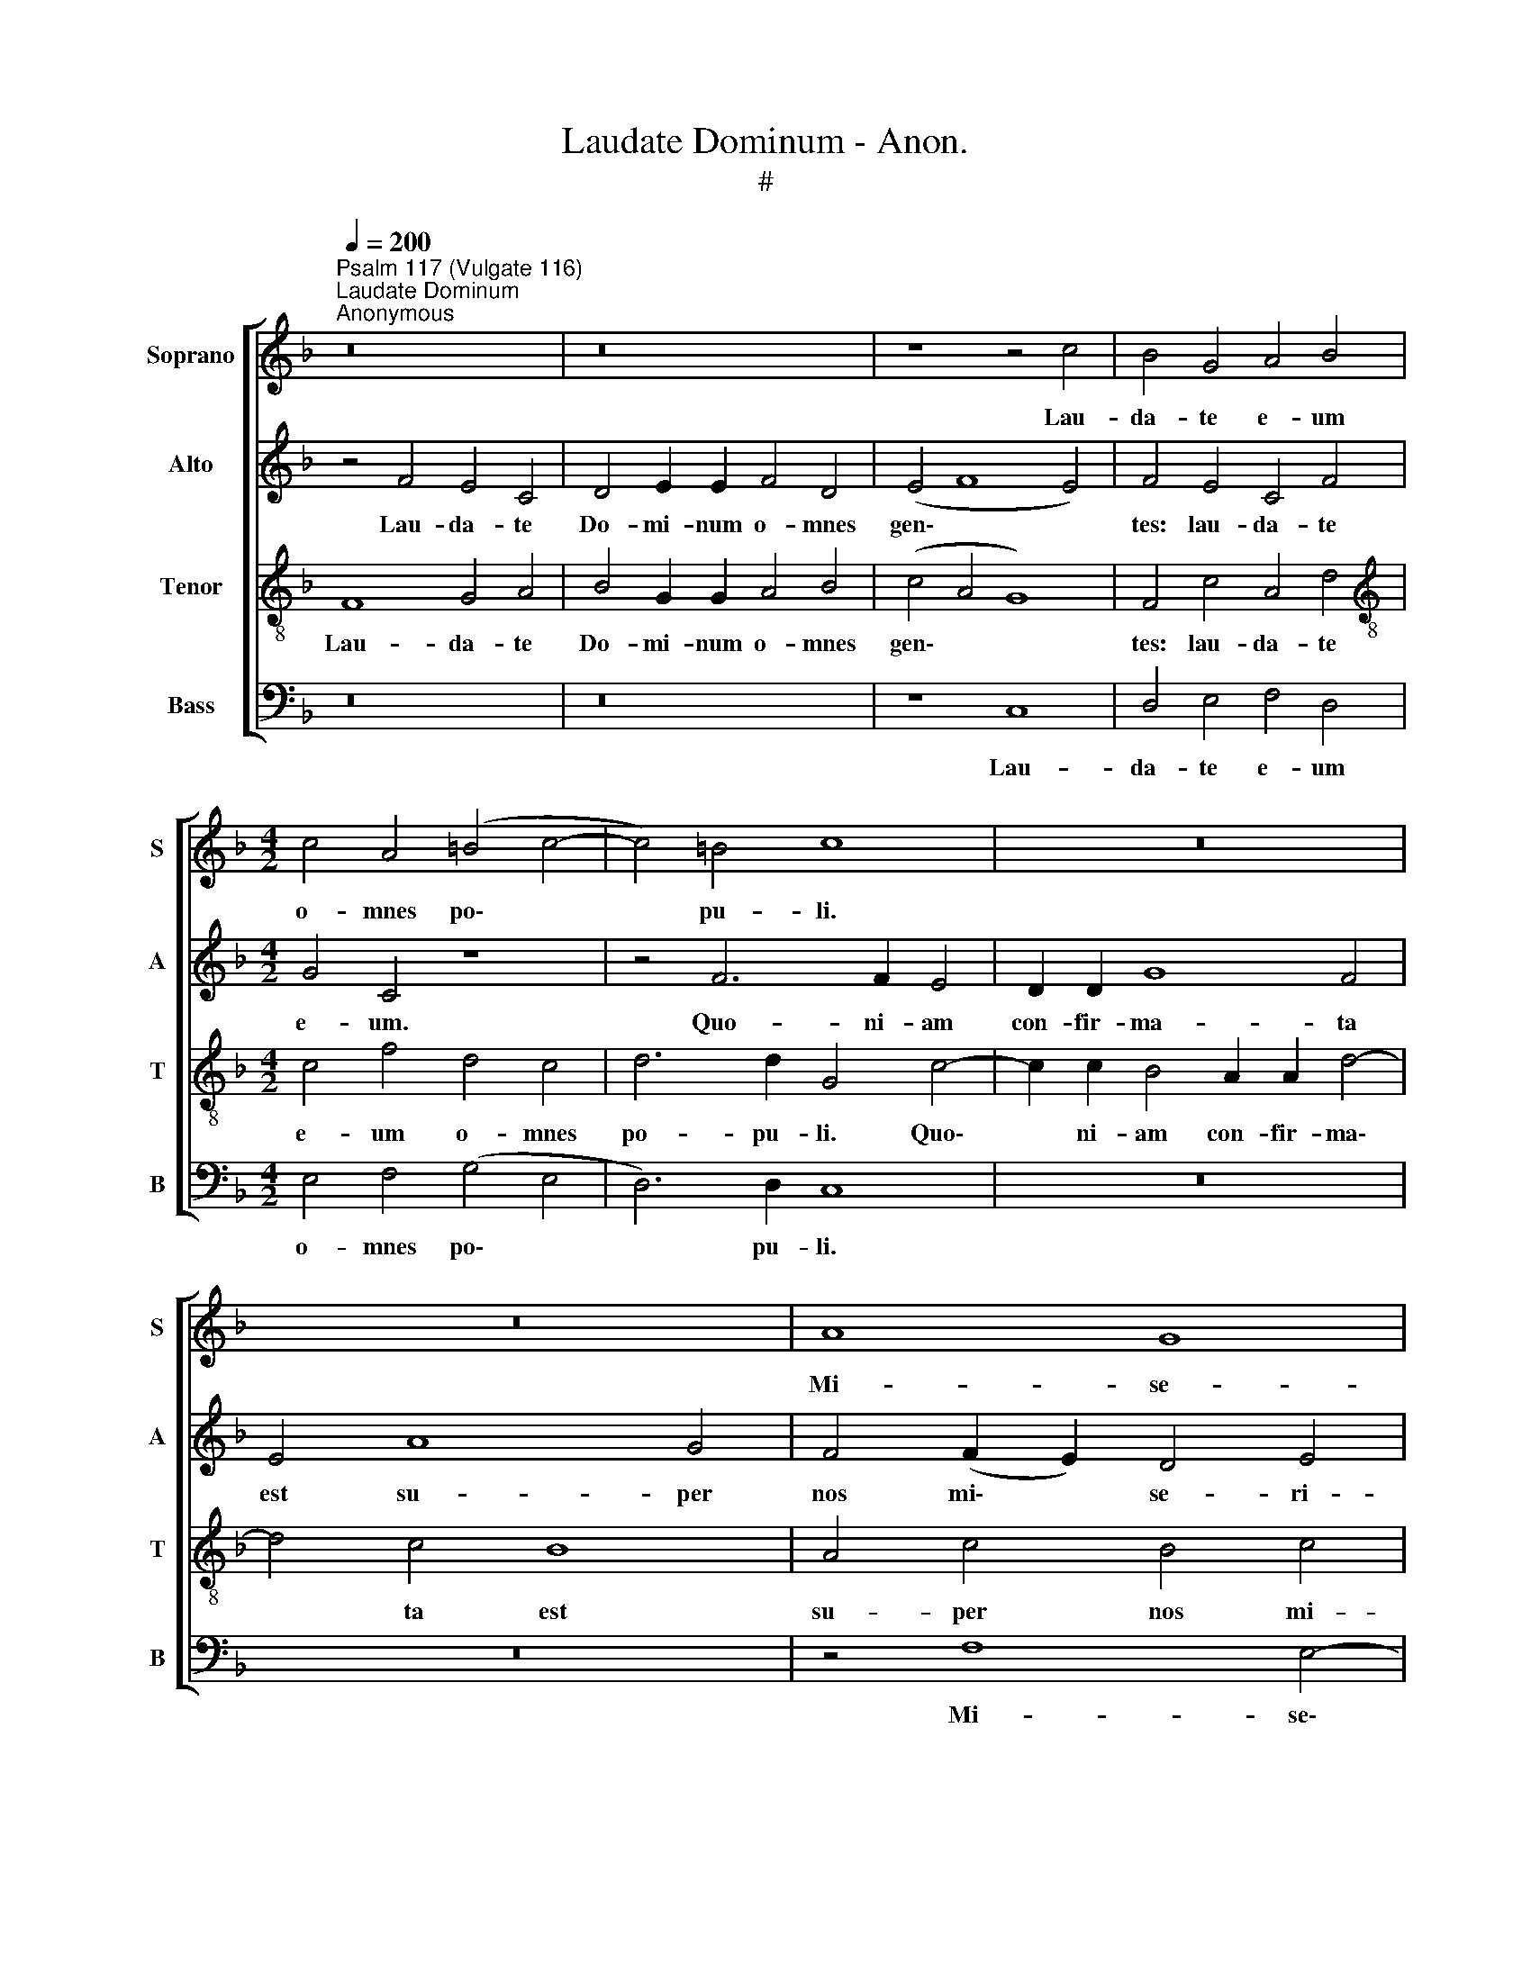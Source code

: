 X:1
T:Laudate Dominum - Anon.
T:#
%%score [ 1 2 3 4 ]
L:1/8
Q:1/4=200
M:none
K:F
V:1 treble nm="Soprano" snm="S"
V:2 treble nm="Alto" snm="A"
V:3 treble-8 nm="Tenor" snm="T"
V:4 bass nm="Bass" snm="B"
V:1
"^Psalm 117 (Vulgate 116)""^Laudate Dominum""^Anonymous" z16 | z16 | z8 z4 c4 | B4 G4 A4 B4 | %4
w: ||Lau-|da- te e- um|
[M:4/2] c4 A4 (=B4 c4- | c4) =B4 c8 | z16 | z16 | A8 G8 | F8 E6 E2 | F4 (G8 A4 | B8) A4 c4 | %12
w: o- mnes po\- *|* pu- li.|||Mi- se-|ri- cor- di-|a e\- *|* ius: et|
 A4 c2 c2 d4 d2 c2 | B4 d4 c4 B4 | (A2 B2 c4 B2 A2 A2 GF | G8) F8 | z4 c4 A4 F4 | G6 A2 B8 | %18
w: ve- ri- tas Do- mi- ni|ma- net in ae-|ter\- * * * * * * *|* num.|Pa- tri et|Fi- li- o,|
 A4 d4 G4 c2 c2 | (B8 A6 =B2 | ^c4 d8 c4) | d4 A8 B4 | c8 B4 G4 | A4 B8 A4 | B4 B8 A4- | %25
w: et Spi- ri- tu- i|san\- * *||cto: Si- cut|e- rat in|prin- ci- pi-|o, et nunc,|
 A2 G2 G8 G4 | (^F4 G8 F4) | G8 G4 A4 | B6 B2 A4 F2 G2 | A8 A8 | z16 | z8 z4 c4- | %32
w: * et nunc, et|sem\- * *|per, et in|sae- cu- la sae- cu-|lo- rum,||sae\-|
 c4 c4 (A4 F2 G2 | A2 B2 c2 A2 B2) F2 B4- | (B4 A4 G4 A4 | G8)"^*" F4 A2 B2 | (c2 B2 A2 c2 B4 F4- | %37
w: * cu- lo\- * *|* * * * * rum, A\-||* men, sae- cu-|lo\- * * * * *|
 F2 G2 A2 F2 B4 G4) | A4 (B8 A4) | B8 G8- | G8 A8 |[Q:1/4=195] (A8[Q:1/4=188] B8- | %42
w: |rum, A\- *|men, A\-|* men,|A\- *|
[Q:1/4=182] B4[Q:1/4=178] A4[Q:1/4=173] G8) |[Q:1/4=170] A16 |] %44
w: |men.|
V:2
 z4 F4 E4 C4 | D4 E2 E2 F4 D4 | (E4 F8 E4) | F4 E4 C4 F4 |[M:4/2] G4 C4 z8 | z4 F6 F2 E4 | %6
w: Lau- da- te|Do- mi- num o- mnes|gen\- * *|tes: lau- da- te|e- um.|Quo- ni- am|
 D2 D2 G8 F4 | E4 A8 G4 | F4 (F2 E2) D4 E4 | C4 D4 B,4 (C4 | D8 E4 F4- | F4 E4) F8 | %12
w: con- fir- ma- ta|est su- per|nos mi\- * se- ri-|cor- di- a e\-||* * ius:|
 z4 F4 D4 F2 F2 | G4 G2 F2 E4 G4 | F4 _E4 (D2 =E2 F4- | F4 E4) F8 | z8 z4 F4 | E4 C4 D6 E2 | %18
w: et ve- ri- tas|Do- mi- ni ma- net|in ae- ter\- * *|* * num.|Pa-|tri et Fi- li-|
 F8 E4 (G2 F2) | D4 G4 E4 F4 | G4 A2 A2 A8 | A4 F8 F4- | F4 (F8 E4) | F4 F2 F2 G4 F4 | F4 F4 _E8 | %25
w: o, et Spi\- *|ri- tu- i, Spi-|ri- tu- i san-|cto: Si- cut|* e\- *|rat in prin- ci- pi-|o, et nunc,|
 D4 (D8 C4- | C4 B,4 A,8) | G,4 D8 F4 | F6 F2 F8- | F8 z4 C4- | C4 C4 D8- | D4 D4 C8 | C8 z4 F4- | %33
w: et sem\- *||per, et in|sae- cu- la|* sae\-|* cu- lo\-|* rum, A-|men, sae\-|
 F4 F4 (D4 B,2 C2) | (D2 E2 F2 D2 E2) C2 (F4- | F4 E4) F4 F4- | F4 F4 (D4 B,2 C2 | D2 E2 F8 _E4- | %38
w: * cu- lo\- * *|* * * * * rum, A\-|* * men, sae\-|* cu- lo\- * *||
 E4) D4 C8 | B,4 D8 D4 | C4 (C2 D2) (E2 D2 C2 E2 | F6 E2 D4 F4 | E4 F8 E4) | F16 |] %44
w: * rum, A-|men, sae- cu-|lo- rum, * A\- * * *|||men.|
V:3
 F8 G4 A4 | B4 G2 G2 A4 B4 | (c4 A4 G8) | F4 c4 A4 d4 |[M:4/2][K:treble-8] c4 f4 d4 c4 | %5
w: Lau- da- te|Do- mi- num o- mnes|gen\- * *|tes: lau- da- te|e- um o- mnes|
 d6 d2 G4 c4- | c2 c2 B4 A2 A2 d4- | d4 c4 B8 | A4 c4 B4 c4 | A4 B4 G4 A4 | A4 (B4 c8 | %11
w: po- pu- li. Quo\-|* ni- am con- fir- ma\-|* ta est|su- per nos mi-|se- ri- cor- di-|a e\- *|
 d4 c2 B2) c8- | c8 z8 | z16 | z16 | c8 A4 F4 | G8 F8 | z4 c4 B4 G4 | A6 B2 c4 (G2 A2) | %19
w: * * * ius:||||Glo- ri- a|Pa- tri,|Pa- tri et|Fi- li- o, et *|
 B4 d2 d2 ^c4 d4 | (e4 f4 e8) | d8 d4 d4 | (A8 B8) | c4 d2 d2 _e4 c4 | d4 d8 c4- | %25
w: * Spi- ri- tu- i|san\- * *|cto: Si- cut|e\- *|rat in prin- ci- pi-|o, et nunc,|
 c2 B2 (B8 A2 G2 | A4 B2 c2 d8) | d4 B8 c4 | d6 d2 c4 c4- | c4 c4 (A4 F2 G2 | %30
w: * et sem\- * *||per, et in|sae- cu- la sae\-|* cu- lo\- * *|
 A2 B2 c2 A2 B2) F2 (B4- | B4 A4 G4 A4 | G8) F4 (F4- | F2 G2 A2 F2 B4 d2 c2) | (B2 c2 d2 B2 c4 F4 | %35
w: * * * * * rum, A\-||* men, A\-|||
 C8) F8- | F8 z4 (d4- | d4 c4 B8) | c4 f8 f4 | (d4 B2 c2 d2 e2 f2 d2 | e4) e4 (c6 B2 | %41
w: * men,|* A\-||men, sae- cu-|lo\- * * * * * *|* rum, A\- *|
 A2 G2 F6 E2 D2 F2 | G4 A2 B2 c8) | c16 |] %44
w: ||men.|
V:4
 z16 | z16 | z8 C,8 | D,4 E,4 F,4 D,4 |[M:4/2] E,4 F,4 (G,4 E,4 | D,6) D,2 C,8 | z16 | z16 | %8
w: ||Lau-|da- te e- um|o- mnes po\- *|* pu- li.|||
 z4 F,8 E,4- | E,4 D,8 C,4- | C,4 B,,8 A,,4 | G,,8 F,,8- | F,,8 z8 | z16 | z16 | z8 F,8 | %16
w: Mi- se\-|* ri- cor\-|* di- a|e- ius:||||Glo-|
 E,4 C,4 D,8 | C,8 z4 G,4 | F,4 D,4 E,6 F,2 | G,4 G,8 F,4 | E,4 D,2 D,2 A,8 | D,4 D,8 B,,4 | %22
w: ri- a Pa-|tri, Pa-|tri et Fi- li-|o, et Spi-|ri- tu- i san-|cto: Si- cut|
 (F,8 G,8) | F,4 D,2 D,2 C,4 F,4 | B,,4 B,4 G,4 A,4 | (^F,4 G,4 _E,8 | D,16) | G,,4 G,8 F,4 | %28
w: e\- *|rat in prin- ci- pi-|o, et nunc, et|sem\- * *||per, et in|
 B,,6 B,,2 F,8- | F,8 z4 F,4- | F,4 F,4 (D,4 B,,2 C,2 | D,2 E,2 F,2 D,2 E,2) C,2 (F,4- | %32
w: sae- cu- la|* sae\-|* cu- lo\- * *|* * * * * rum, A\-|
 F,4 E,4) F,8 | z16 | z8 z4 C4- | C4 C4 (A,4 F,2 G,2 | A,2 B,2 C2) A,2 B,8- | B,4 A,4 G,8 | F,16 | %39
w: * * men,||sae\-|* cu- lo\- * *|* * * rum, A\-|* men, A-|men,|
"^* Source has G, not F" (B,,16 | C,16 | D,16 | C,16) | F,,16 |] %44
w: A\-||||men.|

